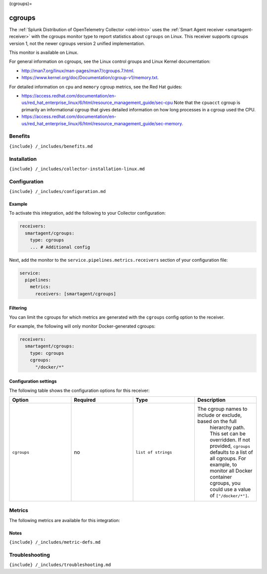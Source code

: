 (cgroups)=

cgroups
=======

.. raw:: html

   <meta name="Description" content="Use this Splunk Observability Cloud integration for the cgroups monitor. See benefits, install, configuration, and metrics">

The
:ref:`Splunk Distribution of OpenTelemetry Collector <otel-intro>`
uses the :ref:`Smart Agent receiver <smartagent-receiver>` with the
cgroups monitor type to report statistics about ``cgroups`` on Linux.
This receiver supports cgroups version 1, not the newer cgroups version
2 unified implementation.

This monitor is available on Linux.

For general information on cgroups, see the Linux control groups and
Linux Kernel documentation:

-  http://man7.org/linux/man-pages/man7/cgroups.7.html.

-  https://www.kernel.org/doc/Documentation/cgroup-v1/memory.txt.

For detailed information on ``cpu`` and ``memory`` cgroup metrics, see
the Red Hat guides:

-  https://access.redhat.com/documentation/en-us/red_hat_enterprise_linux/6/html/resource_management_guide/sec-cpu
   Note that the ``cpuacct`` cgroup is primarily an informational cgroup
   that gives detailed information on how long processes in a cgroup
   used the CPU.

-  https://access.redhat.com/documentation/en-us/red_hat_enterprise_linux/6/html/resource_management_guide/sec-memory.

Benefits
--------

``{include} /_includes/benefits.md``

Installation
------------

``{include} /_includes/collector-installation-linux.md``

Configuration
-------------

``{include} /_includes/configuration.md``

Example
~~~~~~~

To activate this integration, add the following to your Collector
configuration:

.. code:: yaml

   receivers:
     smartagent/cgroups: 
       type: cgroups
       ... # Additional config

Next, add the monitor to the ``service.pipelines.metrics.receivers``
section of your configuration file:

.. code:: yaml

   service:
     pipelines:
       metrics:
         receivers: [smartagent/cgroups]

Filtering
~~~~~~~~~

You can limit the cgroups for which metrics are generated with the
``cgroups`` config option to the receiver.

For example, the following will only monitor Docker-generated cgroups:

.. code:: yaml

   receivers:
     smartagent/cgroups: 
       type: cgroups
       cgroups:
         "/docker/*"

Configuration settings
~~~~~~~~~~~~~~~~~~~~~~

The following table shows the configuration options for this receiver:

.. list-table::
   :widths: 18 18 18 18
   :header-rows: 1

   - 

      - Option
      - Required
      - Type
      - Description
   - 

      - ``cgroups``
      - no
      - ``list of strings``
      - The cgroup names to include or exclude, based on the full
         hierarchy path. This set can be overridden. If not provided,
         ``cgroups`` defaults to a list of all cgroups. For example, to
         monitor all Docker container cgroups, you could use a value of
         ``["/docker/*"]``.

Metrics
-------

The following metrics are available for this integration:

.. container:: metrics-yaml

Notes
~~~~~

``{include} /_includes/metric-defs.md``

Troubleshooting
---------------

``{include} /_includes/troubleshooting.md``
